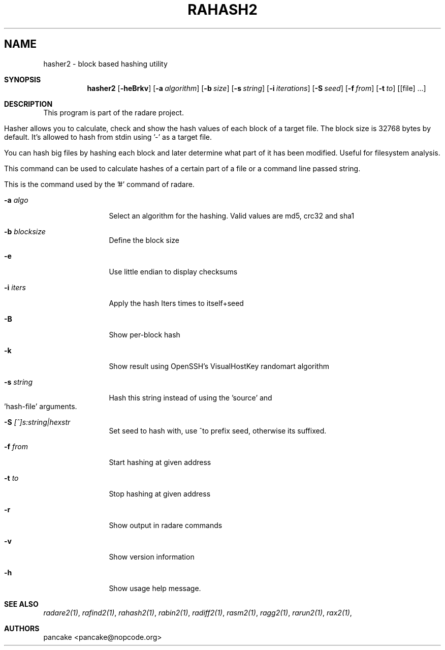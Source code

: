.TH RAHASH2 1
.SH NAME
hasher2 \- block based hashing utility
.Dd Nov 11, 2013
.Sh SYNOPSIS
.Nm hasher2
.Op Fl heBrkv
.Op Fl a Ar algorithm
.Op Fl b Ar size
.Op Fl s Ar string
.Op Fl i Ar iterations
.Op Fl S Ar seed
.Op Fl f Ar from
.Op Fl t Ar to
.Op [file] ...
.Sh DESCRIPTION
This program is part of the radare project.
.Pp
Hasher allows you to calculate, check and show the hash values of each block of a target file. The block size is 32768 bytes by default. It's allowed to hash from stdin using '-' as a target file.
.Pp
You can hash big files by hashing each block and later determine what part of it has been modified. Useful for filesystem analysis.
.Pp
This command can be used to calculate hashes of a certain part of a file or a command line passed string.
.Pp
This is the command used by the '#' command of radare.
.Bl -tag -width Fl
.It Fl a Ar algo
Select an algorithm for the hashing. Valid values are md5, crc32 and sha1
.It Fl b Ar blocksize
Define the block size
.It Fl e
Use little endian to display checksums
.It Fl i Ar iters
Apply the hash Iters times to itself+seed
.It Fl B
Show per-block hash
.It Fl k
Show result using OpenSSH's VisualHostKey randomart algorithm
.It Fl s Ar string
Hash this string instead of using the 'source' and 'hash-file' arguments.
.It Fl S Ar [^]s:string|hexstr
Set seed to hash with, use ^to prefix seed, otherwise its suffixed.
.It Fl f Ar from
Start hashing at given address
.It Fl t Ar to
Stop hashing at given address
.It Fl r
Show output in radare commands
.It Fl v
Show version information
.It Fl h
Show usage help message.
.El
.Sh SEE ALSO
.Pp
.Xr radare2(1) ,
.Xr rafind2(1) ,
.Xr rahash2(1) ,
.Xr rabin2(1) ,
.Xr radiff2(1) ,
.Xr rasm2(1) ,
.Xr ragg2(1) ,
.Xr rarun2(1) ,
.Xr rax2(1) ,
.Sh AUTHORS
.Pp
pancake <pancake@nopcode.org>
